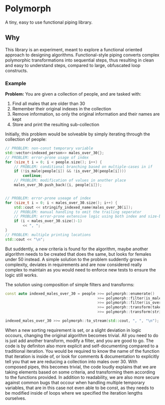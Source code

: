* Polymorph

A tiny, easy to use functional piping library.

** Why
This library is an experiment, meant to explore a functional oriented approach to designing algorithms.
Functional-style piping converts complex polymorphic transformations into sequential steps, thus resulting in clean and easy to understand steps, compared to large, obfuscated loop constructs. 
   
*** Example
*Problem:*
You are given a collection of people, and are tasked with:
1. Find all males that are older than 30
2. Remember their original indexes in the collection
3. Remove information, so only the original information and their names are kept
3. Store and print the resulting sub-collection
   
Initially, this problem would be solveable by simply iterating through the collection of people:
#+begin_src cpp
// PROBLEM: non-const temporary variable
std::vector<indexed_person>> males_over_30{};
// PROBLEM: error-prone usage of index
for (size_t i = 0; i < people.size(); i++) {
    // PROBLEM: conditional branching based on multiple-cases in if
    if (!is_male(people[i]) && !is_over_30(people[i])))
	    continue;
    // PROBLEM: modification of values in another place
	males_over_30.push_back({i, people[i]});
	

// PROBLEM: error-prone useage of index
for (size_t i = 0; i < males_over_30.size(); i++) {
    std::cout << stringify_indexed_name(males_over_30[i]);
	// PROBLEM: manual handling to omit the trailing seperator
	// PROBLEM: error-prone extensive logic using both index and size-based values
	if (i < males_over_30.size()-1)
	    << ", ";
}
// PROBLEM: multiple printing locations
std::cout << "\n";
#+end_src

But suddently, a new criteria is found for the algorithm, maybe another algorithm needs to be created that does the same, but looks for females under 50 instead.
A simple solution to the problem suddently grows in complexity, deviates in requirements and are now considered really complex to maintain as you would need to enforce new tests to ensure the logic still works.

The solution using composition of simple filters and transforms:
#+begin_src cpp
const auto indexed_males_over_30 = people >>= polymorph::enumerate()
	                                      >>= polymorph::filter(is_male)
	                                      >>= polymorph::filter(is_over_30)
	                                      >>= polymorph::transform(take_indexed_name)
	                                      >>= polymorph::transform(stringify_indexed_name);

indexed_males_over_30 >>= polymorph::to_stream(std::cout, ", ", "\n");
#+end_src

When a new sorting requirement is set, or a slight deviation in logic occours, changing the original algorithm becomes trivial.
All you need to do is just add another transform, modify a filter, and you are good to go. 
The code is by definiton also more explicit and self-documenting compared to a traditional iteration. You would be required to know the name of the function that iteration is inside of, or look for comments & documentation to explicitly tell you that we are reducing a collection into males over 30.
With composed pipes, this becomes trivial, the code loudly explains that we are taking elements based on some criteria, and transforming them according to the functions provided.
In addition to readability, we are also more secure against common bugs that occour when handling multiple temporary variables, that are in this case not even able to be const, as they needs to be modified inside of loops where we specified the iteration lengths ourselves.


